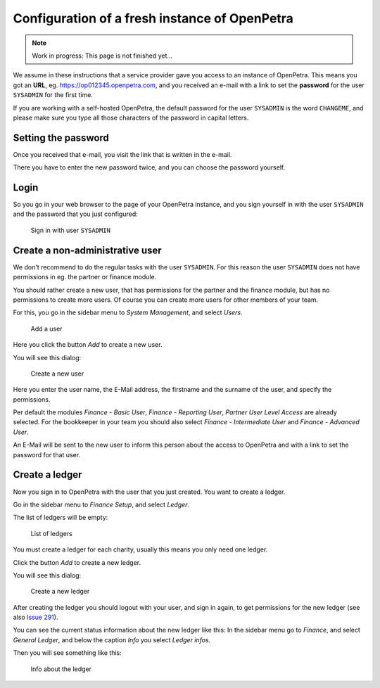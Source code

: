 .. _initial-instance-setup:

==============================================
Configuration of a fresh instance of OpenPetra
==============================================

.. NOTE::

    Work in progress: This page is not finished yet...

We assume in these instructions that a service provider gave you access to an instance of OpenPetra.
This means you got an **URL**, eg. https://op012345.openpetra.com, and you received an e-mail with a link to set the **password** for the user ``SYSADMIN`` for the first time.

If you are working with a self-hosted OpenPetra, the default password for the user ``SYSADMIN`` is the word ``CHANGEME``, and please make sure you type all those characters of the password in capital letters.

Setting the password
====================

Once you received that e-mail, you visit the link that is written in the e-mail.

There you have to enter the new password twice, and you can choose the password yourself.

Login
=====

So you go in your web browser to the page of your OpenPetra instance, and you sign yourself in with the user ``SYSADMIN`` and the password that you just configured:

.. _figure-login_sysadmin:

.. figure:: images/login_sysadmin.png
   :scale: 50%

   Sign in with user ``SYSADMIN``

Create a non-administrative user
================================

We don't recommend to do the regular tasks with the user ``SYSADMIN``. For this reason the user ``SYSADMIN`` does not have permissions in eg. the partner or finance module.

You should rather create a new user, that has permissions for the partner and the finance module, but has no permissions to create more users.
Of course you can create more users for other members of your team.

For this, you go in the sidebar menu to *System Management*, and select *Users*.

.. _figure-add_user:

.. figure:: images/manage_users.png
   :scale: 50%

   Add a user

Here you click the button *Add* to create a new user.

You will see this dialog:

.. _figure-add_user2:

.. figure:: images/add_user.png
   :scale: 50%

   Create a new user

Here you enter the user name, the E-Mail address, the firstname and the surname of the user, and specify the permissions.

Per default the modules *Finance - Basic User*, *Finance - Reporting User*, *Partner User Level Access* are already selected. For the bookkeeper in your team you should also select *Finance - Intermediate User* and *Finance - Advanced User*.

An E-Mail will be sent to the new user to inform this person about the access to OpenPetra and with a link to set the password for that user.

.. _create-a-ledger:

Create a ledger
===============

Now you sign in to OpenPetra with the user that you just created. You want to create a ledger.

Go in the sidebar menu to *Finance Setup*, and select *Ledger*.

The list of ledgers will be empty:

.. _figure-ledger_list:

.. figure:: images/ledger_list.png
   :scale: 50%

   List of ledgers

You must create a ledger for each charity, usually this means you only need one ledger.

Click the button *Add* to create a new ledger.

You will see this dialog:

.. _figure-add_ledger:

.. figure:: images/add_ledger.png
   :scale: 50%

   Create a new ledger

After creating the ledger you should logout with your user, and sign in again, to get permissions for the new ledger (see also `Issue 291 <https://github.com/openpetra/openpetra/issues/291>`_).

You can see the current status information about the new ledger like this: In the sidebar menu go to *Finance*, and select *General Ledger*, and below the caption *Info* you select *Ledger infos*.

Then you will see something like this:

.. _figure-ledger_info:

.. figure:: images/ledger_info.png
   :scale: 50%

   Info about the ledger

